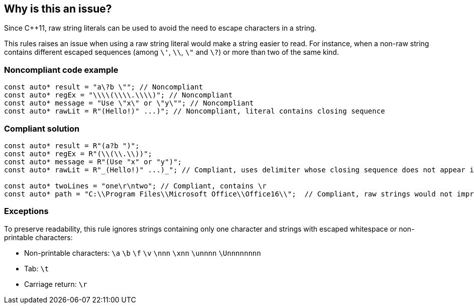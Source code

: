 == Why is this an issue?

Since {cpp}11, raw string literals can be used to avoid the need to escape characters in a string.


This rules raises an issue when using a raw string literal would make a string easier to read. For instance, when a non-raw string contains different escaped sequences (among  ``++\'++``, ``++\\++``, ``++\"++`` and ``++\?++``) or more than two of the same kind.


=== Noncompliant code example

[source,cpp]
----
const auto* result = "a\?b \""; // Noncompliant
const auto* regEx = "\\\\(\\\\.\\\\)"; // Noncompliant
const auto* message = "Use \"x\" or \"y\""; // Noncompliant
const auto* rawLit = R"(Hello!)" ...)"; // Noncompliant, literal contains closing sequence
----


=== Compliant solution

[source,cpp]
----
const auto* result = R"(a?b ")";
const auto* regEx = R"(\\(\\.\\))";
const auto* message = R"(Use "x" or "y")";
const auto* rawLit = R"_(Hello!)" ...)_"; // Compliant, uses delimiter whose closing sequence does not appear in the literal

const auto* twoLines = "one\r\ntwo"; // Compliant, contains \r 
const auto* path = "C:\\Program Files\\Microsoft Office\\Office16\\";  // Compliant, raw strings would not improve readability
----


=== Exceptions

To preserve readability, this rule ignores strings containing only one character and strings with escaped whitespace or non-printable characters:

* Non-printable characters: ``++\a++`` ``++\b++`` ``++\f++`` ``++\v++`` ``++\nnn++`` ``++\xnn++`` ``++\unnnn++`` ``++\Unnnnnnnn++``
* Tab: ``++\t++``
* Carriage return: ``++\r++``


ifdef::env-github,rspecator-view[]

'''
== Implementation Specification
(visible only on this page)

=== Message

Convert this string literal to a raw string literal.


=== Highlighting

string literal


'''
== Comments And Links
(visible only on this page)

=== on 13 Jun 2016, 13:00:00 Ann Campbell wrote:
looks good [~alban.auzeill]

endif::env-github,rspecator-view[]
